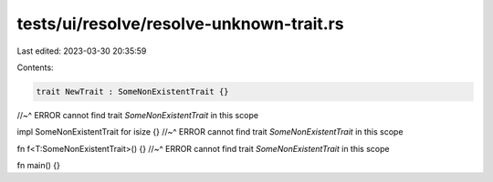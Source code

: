 tests/ui/resolve/resolve-unknown-trait.rs
=========================================

Last edited: 2023-03-30 20:35:59

Contents:

.. code-block:: rs

    trait NewTrait : SomeNonExistentTrait {}
//~^ ERROR cannot find trait `SomeNonExistentTrait` in this scope

impl SomeNonExistentTrait for isize {}
//~^ ERROR cannot find trait `SomeNonExistentTrait` in this scope

fn f<T:SomeNonExistentTrait>() {}
//~^ ERROR cannot find trait `SomeNonExistentTrait` in this scope

fn main() {}


